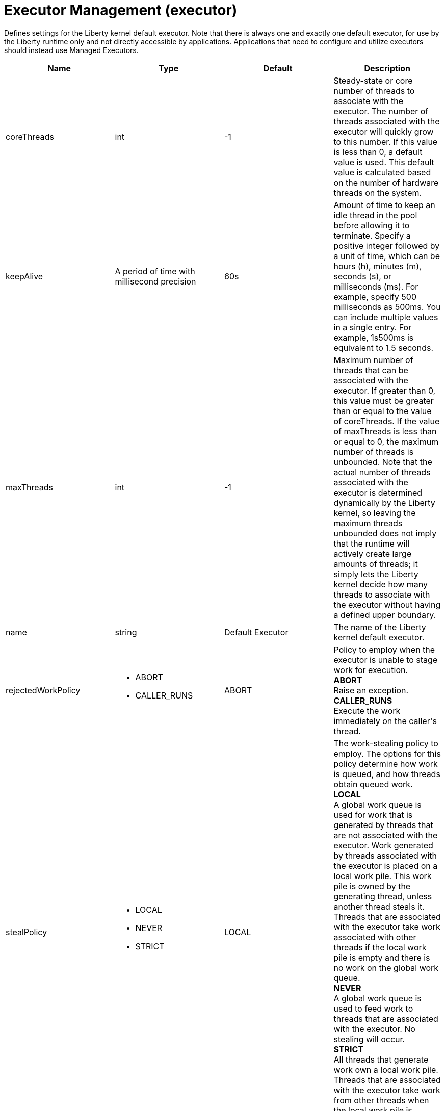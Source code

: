 = +Executor Management+ (+executor+)
:stylesheet: ../config.css
:linkcss: 
:page-layout: config
:nofooter: 

+Defines settings for the Liberty kernel default executor.  Note that there is always one and exactly one default executor, for use by the Liberty runtime only and not directly accessible by applications.  Applications that need to configure and utilize executors should instead use Managed Executors.+

[cols="a,a,a,a",width="100%"]
|===
|Name|Type|Default|Description

|+coreThreads+

|int

|+-1+

|+Steady-state or core number of threads to associate with the executor. The number of threads associated with the executor will quickly grow to this number. If this value is less than 0, a default value is used. This default value is calculated based on the number of hardware threads on the system.+

|+keepAlive+

|A period of time with millisecond precision

|+60s+

|+Amount of time to keep an idle thread in the pool before allowing it to terminate. Specify a positive integer followed by a unit of time, which can be hours (h), minutes (m), seconds (s), or milliseconds (ms). For example, specify 500 milliseconds as 500ms. You can include multiple values in a single entry. For example, 1s500ms is equivalent to 1.5 seconds.+

|+maxThreads+

|int

|+-1+

|+Maximum number of threads that can be associated with the executor. If greater than 0, this value must be greater than or equal to the value of coreThreads. If the value of maxThreads is less than or equal to 0, the maximum number of threads is unbounded.  Note that the actual number of threads associated with the executor is determined dynamically by the Liberty kernel, so leaving the maximum threads unbounded does not imply that the runtime will actively create large amounts of threads; it simply lets the Liberty kernel decide how many threads to associate with the executor without having a defined upper boundary.+

|+name+

|string

|+Default Executor+

|+The name of the Liberty kernel default executor.+

|+rejectedWorkPolicy+

|* +ABORT+
* +CALLER_RUNS+


|+ABORT+

|+Policy to employ when the executor is unable to stage work for execution.+ +
*+ABORT+* +
+Raise an exception.+ +
*+CALLER_RUNS+* +
+Execute the work immediately on the caller's thread.+

|+stealPolicy+

|* +LOCAL+
* +NEVER+
* +STRICT+


|+LOCAL+

|+The work-stealing policy to employ. The options for this policy determine how work is queued, and how threads obtain queued work.+ +
*+LOCAL+* +
+A global work queue is used for work that is generated by threads that are not associated with the executor. Work generated by threads associated with the executor is placed on a local work pile. This work pile is owned by the generating thread, unless another thread steals it. Threads that are associated with the executor take work associated with other threads if the local work pile is empty and there is no work on the global work queue.+ +
*+NEVER+* +
+A global work queue is used to feed work to threads that are associated with the executor. No stealing will occur.+ +
*+STRICT+* +
+All threads that generate work own a local work pile. Threads that are associated with the executor take work from other threads when the local work pile is exhausted.+
|===

